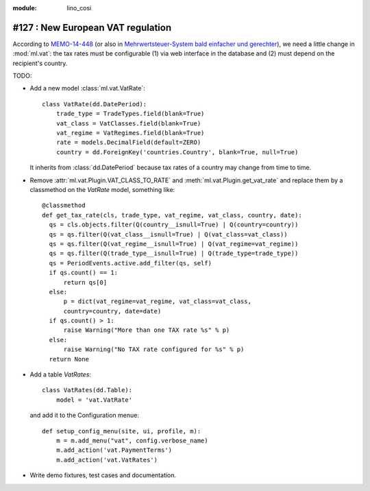 :module: lino_cosi
==================================
#127 : New European VAT regulation
==================================

According to `MEMO-14-448
<http://europa.eu/rapid/press-release_MEMO-14-448_en.htm>`_ (or also
in `Mehrwertsteuer-System bald einfacher und gerechter
<http://ec.europa.eu/deutschland/press/pr_releases/12513_de.htm>`_),
we need a little change in :mod:`ml.vat`: the tax rates must be
configurable (1) via web interface in the database and (2) must depend
on the recipient's country.

TODO:

- Add a new model :class:`ml.vat.VatRate`::

    class VatRate(dd.DatePeriod):
        trade_type = TradeTypes.field(blank=True)
        vat_class = VatClasses.field(blank=True)
        vat_regime = VatRegimes.field(blank=True)
        rate = models.DecimalField(default=ZERO)
        country = dd.ForeignKey('countries.Country', blank=True, null=True)

  It inherits from :class:`dd.DatePeriod` because tax rates of a
  country may change from time to time.

- Remove :attr:`ml.vat.Plugin.VAT_CLASS_TO_RATE` and
  :meth:`ml.vat.Plugin.get_vat_rate` and replace them by a classmethod
  on the `VatRate` model, something like::

    @classmethod
    def get_tax_rate(cls, trade_type, vat_regime, vat_class, country, date):
      qs = cls.objects.filter(Q(country__isnull=True) | Q(country=country))
      qs = qs.filter(Q(vat_class__isnull=True) | Q(vat_class=vat_class))
      qs = qs.filter(Q(vat_regime__isnull=True) | Q(vat_regime=vat_regime))
      qs = qs.filter(Q(trade_type__isnull=True) | Q(trade_type=trade_type))
      qs = PeriodEvents.active.add_filter(qs, self)
      if qs.count() == 1:
          return qs[0]
      else:
          p = dict(vat_regime=vat_regime, vat_class=vat_class, 
          country=country, date=date)
      if qs.count() > 1:
          raise Warning("More than one TAX rate %s" % p)
      else:
          raise Warning("No TAX rate configured for %s" % p)
      return None

- Add a table `VatRates`::

    class VatRates(dd.Table):
        model = 'vat.VatRate'

  and add it to the Configuration menue::

    def setup_config_menu(site, ui, profile, m):
        m = m.add_menu("vat", config.verbose_name)
        m.add_action('vat.PaymentTerms')
        m.add_action('vat.VatRates')

- Write demo fixtures, test cases and documentation.

